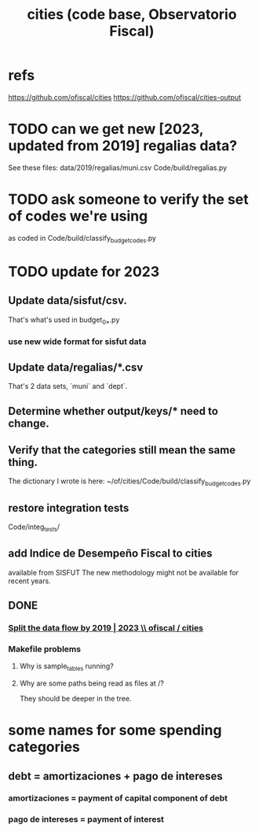 :PROPERTIES:
:ID:       86f3c13a-4dd2-42ca-9a56-03ea56368aac
:END:
#+title: cities (code base, Observatorio Fiscal)
* refs
  https://github.com/ofiscal/cities
  https://github.com/ofiscal/cities-output
* TODO can we get new [2023, updated from 2019] regalias data?
  See these files:
    data/2019/regalias/muni.csv
    Code/build/regalias.py
* TODO ask someone to verify the set of codes we're using
  :PROPERTIES:
  :ID:       2b712914-221d-471e-b2ed-d962e4a0fabb
  :END:
  as coded in Code/build/classify_budget_codes.py
* TODO update for 2023
** Update data/sisfut/csv.
   That's what's used in budget_0_*.py
*** use new wide format for sisfut data
** Update data/regalias/*.csv
   That's 2 data sets, `muni` and `dept`.
** Determine whether output/keys/* need to change.
** Verify that the categories still mean the same thing.
   The dictionary I wrote is here:
   ~/of/cities/Code/build/classify_budget_codes.py
** restore integration tests
   Code/integ_tests/
** add Indice de Desempeño Fiscal to cities
   available from SISFUT
   The new methodology might not be available for recent years.
** DONE
*** [[id:30310432-6fe1-48ce-8bba-a5c77daf8b74][Split the data flow by 2019 | 2023 \\ ofiscal / cities]]
*** Makefile problems
**** Why is sample_tables running?
**** Why are some paths being read as files at /?
     They should be deeper in the tree.
* some names for some spending categories
** debt = amortizaciones + pago de intereses
*** amortizaciones = payment of capital component of debt
*** pago de intereses = payment of interest
